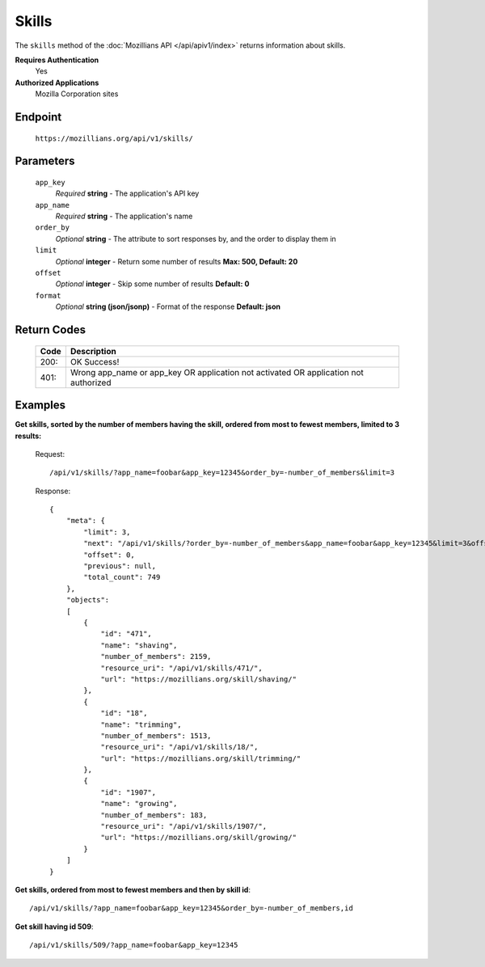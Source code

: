 .. This Source Code Form is subject to the terms of the Mozilla Public
.. License, v. 2.0. If a copy of the MPL was not distributed with this
.. file, You can obtain one at http://mozilla.org/MPL/2.0/.

.. _apiv1-skills:

==================
Skills
==================

The ``skills`` method of the :doc:`Mozillians API </api/apiv1/index>` returns information about skills.

**Requires Authentication**
    Yes

**Authorized Applications**
    Mozilla Corporation sites

Endpoint
--------

    ``https://mozillians.org/api/v1/skills/``

Parameters
----------

    ``app_key``
        *Required* **string** - The application's API key

    ``app_name``
        *Required* **string** - The application's name

    ``order_by``
        *Optional* **string** - The attribute to sort responses by, and the order to display them in

    ``limit``
        *Optional* **integer** - Return some number of results **Max: 500, Default: 20**

    ``offset``
        *Optional* **integer** - Skip some number of results **Default: 0**

    ``format``
        *Optional* **string (json/jsonp)** - Format of the response **Default: json**

Return Codes
------------

    ====  ===========
    Code  Description
    ====  ===========
    200:  OK Success!
    401:  Wrong app_name or app_key OR application not activated OR application not authorized 
    ====  ===========

Examples
--------

**Get skills, sorted by the number of members having the skill, ordered from most to fewest members, limited to 3 results:**

    Request::

        /api/v1/skills/?app_name=foobar&app_key=12345&order_by=-number_of_members&limit=3

    Response::

        {
            "meta": {
                "limit": 3,
                "next": "/api/v1/skills/?order_by=-number_of_members&app_name=foobar&app_key=12345&limit=3&offset=3",
                "offset": 0,
                "previous": null,
                "total_count": 749
            },
            "objects": 
            [
                {
                    "id": "471",
                    "name": "shaving",
                    "number_of_members": 2159,
                    "resource_uri": "/api/v1/skills/471/",
                    "url": "https://mozillians.org/skill/shaving/"
                },
                {
                    "id": "18",
                    "name": "trimming",
                    "number_of_members": 1513,
                    "resource_uri": "/api/v1/skills/18/",
                    "url": "https://mozillians.org/skill/trimming/"
                },
                {
                    "id": "1907",
                    "name": "growing",
                    "number_of_members": 183,
                    "resource_uri": "/api/v1/skills/1907/",
                    "url": "https://mozillians.org/skill/growing/"
                }
            ]
        }

**Get skills, ordered from most to fewest members and then by skill id**::

    /api/v1/skills/?app_name=foobar&app_key=12345&order_by=-number_of_members,id

**Get skill having id 509**::

    /api/v1/skills/509/?app_name=foobar&app_key=12345
